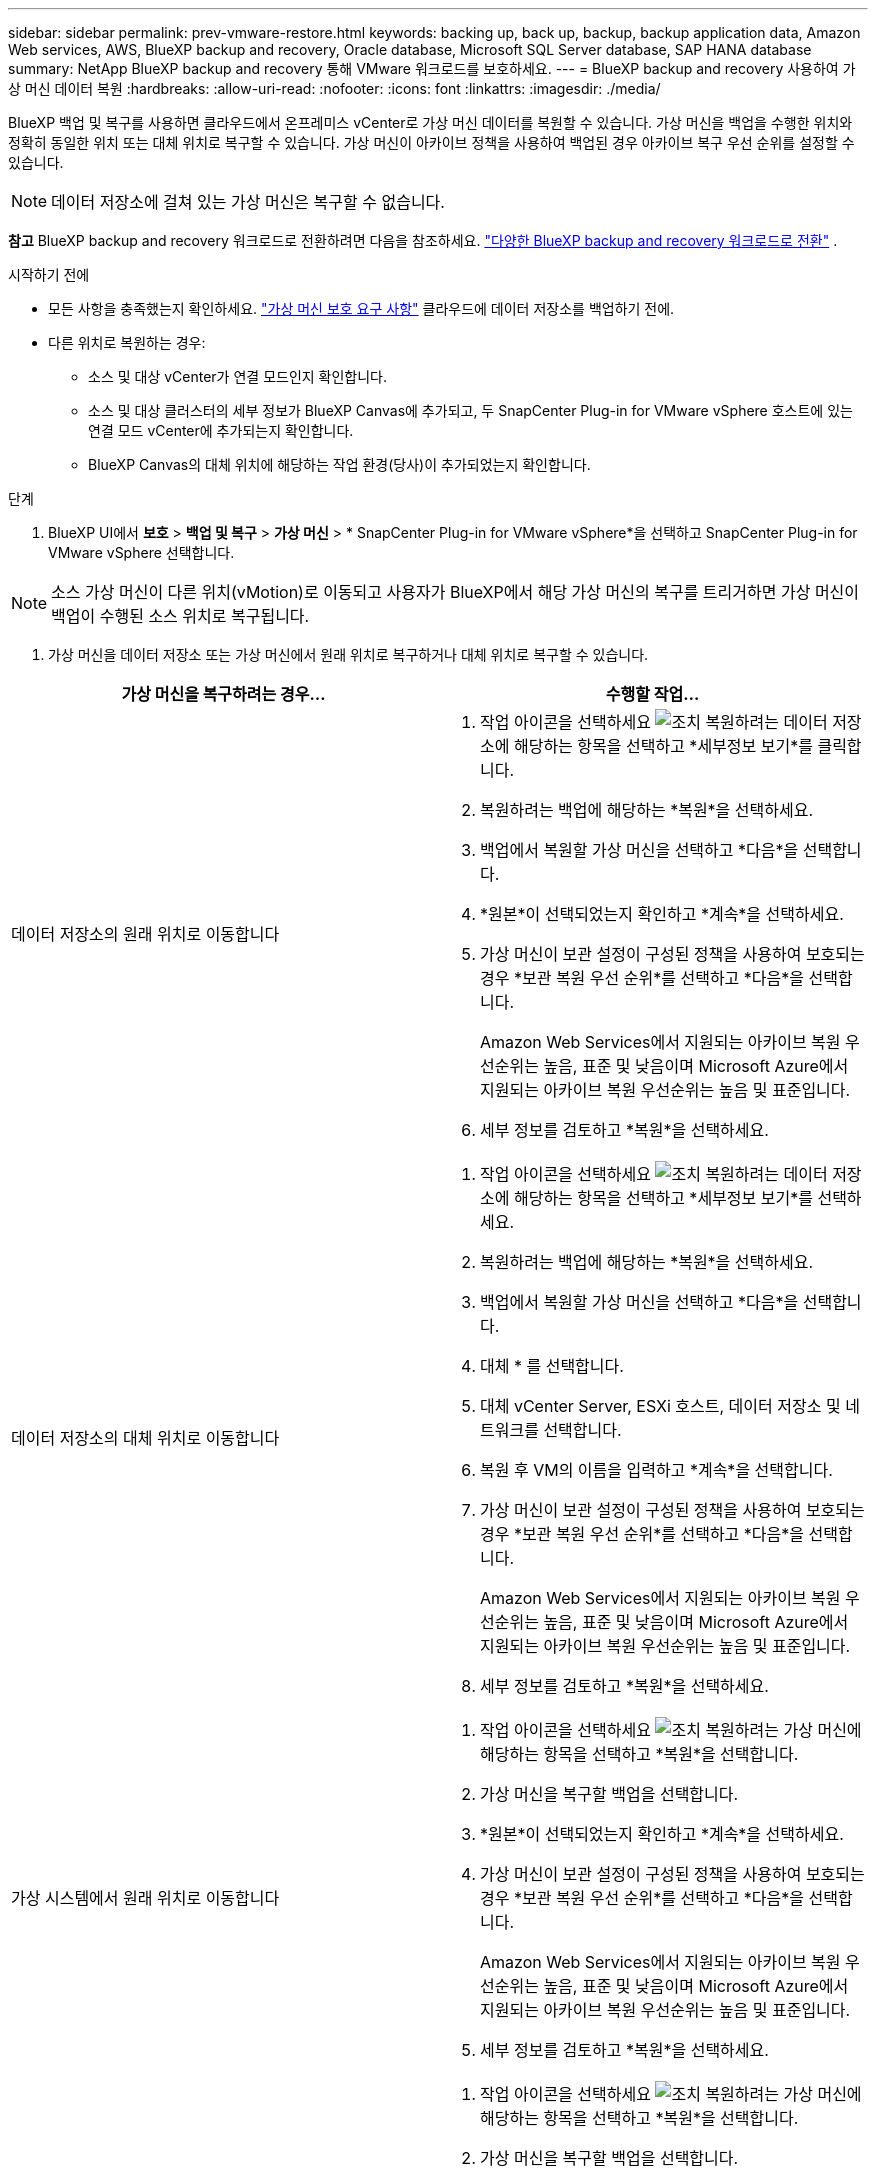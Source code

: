 ---
sidebar: sidebar 
permalink: prev-vmware-restore.html 
keywords: backing up, back up, backup, backup application data, Amazon Web services, AWS, BlueXP backup and recovery, Oracle database, Microsoft SQL Server database, SAP HANA database 
summary: NetApp BlueXP backup and recovery 통해 VMware 워크로드를 보호하세요. 
---
= BlueXP backup and recovery 사용하여 가상 머신 데이터 복원
:hardbreaks:
:allow-uri-read: 
:nofooter: 
:icons: font
:linkattrs: 
:imagesdir: ./media/


[role="lead"]
BlueXP 백업 및 복구를 사용하면 클라우드에서 온프레미스 vCenter로 가상 머신 데이터를 복원할 수 있습니다. 가상 머신을 백업을 수행한 위치와 정확히 동일한 위치 또는 대체 위치로 복구할 수 있습니다. 가상 머신이 아카이브 정책을 사용하여 백업된 경우 아카이브 복구 우선 순위를 설정할 수 있습니다.


NOTE: 데이터 저장소에 걸쳐 있는 가상 머신은 복구할 수 없습니다.

[]
====
*참고* BlueXP backup and recovery 워크로드로 전환하려면 다음을 참조하세요. link:br-start-switch-ui.html["다양한 BlueXP backup and recovery 워크로드로 전환"] .

====
.시작하기 전에
* 모든 사항을 충족했는지 확인하세요. link:prev-vmware-prereqs.html["가상 머신 보호 요구 사항"] 클라우드에 데이터 저장소를 백업하기 전에.
* 다른 위치로 복원하는 경우:
+
** 소스 및 대상 vCenter가 연결 모드인지 확인합니다.
** 소스 및 대상 클러스터의 세부 정보가 BlueXP Canvas에 추가되고, 두 SnapCenter Plug-in for VMware vSphere 호스트에 있는 연결 모드 vCenter에 추가되는지 확인합니다.
** BlueXP Canvas의 대체 위치에 해당하는 작업 환경(당사)이 추가되었는지 확인합니다.




.단계
. BlueXP UI에서 *보호* > *백업 및 복구* > *가상 머신* > * SnapCenter Plug-in for VMware vSphere*을 선택하고 SnapCenter Plug-in for VMware vSphere 선택합니다.



NOTE: 소스 가상 머신이 다른 위치(vMotion)로 이동되고 사용자가 BlueXP에서 해당 가상 머신의 복구를 트리거하면 가상 머신이 백업이 수행된 소스 위치로 복구됩니다.

. 가상 머신을 데이터 저장소 또는 가상 머신에서 원래 위치로 복구하거나 대체 위치로 복구할 수 있습니다.


|===
| 가상 머신을 복구하려는 경우... | 수행할 작업... 


 a| 
데이터 저장소의 원래 위치로 이동합니다
 a| 
. 작업 아이콘을 선택하세요 image:icon-action.png["조치"] 복원하려는 데이터 저장소에 해당하는 항목을 선택하고 *세부정보 보기*를 클릭합니다.
. 복원하려는 백업에 해당하는 *복원*을 선택하세요.
. 백업에서 복원할 가상 머신을 선택하고 *다음*을 선택합니다.
. *원본*이 선택되었는지 확인하고 *계속*을 선택하세요.
. 가상 머신이 보관 설정이 구성된 정책을 사용하여 보호되는 경우 *보관 복원 우선 순위*를 선택하고 *다음*을 선택합니다.
+
Amazon Web Services에서 지원되는 아카이브 복원 우선순위는 높음, 표준 및 낮음이며 Microsoft Azure에서 지원되는 아카이브 복원 우선순위는 높음 및 표준입니다.

. 세부 정보를 검토하고 *복원*을 선택하세요.




 a| 
데이터 저장소의 대체 위치로 이동합니다
 a| 
. 작업 아이콘을 선택하세요 image:icon-action.png["조치"] 복원하려는 데이터 저장소에 해당하는 항목을 선택하고 *세부정보 보기*를 선택하세요.
. 복원하려는 백업에 해당하는 *복원*을 선택하세요.
. 백업에서 복원할 가상 머신을 선택하고 *다음*을 선택합니다.
. 대체 * 를 선택합니다.
. 대체 vCenter Server, ESXi 호스트, 데이터 저장소 및 네트워크를 선택합니다.
. 복원 후 VM의 이름을 입력하고 *계속*을 선택합니다.
. 가상 머신이 보관 설정이 구성된 정책을 사용하여 보호되는 경우 *보관 복원 우선 순위*를 선택하고 *다음*을 선택합니다.
+
Amazon Web Services에서 지원되는 아카이브 복원 우선순위는 높음, 표준 및 낮음이며 Microsoft Azure에서 지원되는 아카이브 복원 우선순위는 높음 및 표준입니다.

. 세부 정보를 검토하고 *복원*을 선택하세요.




 a| 
가상 시스템에서 원래 위치로 이동합니다
 a| 
. 작업 아이콘을 선택하세요 image:icon-action.png["조치"] 복원하려는 가상 머신에 해당하는 항목을 선택하고 *복원*을 선택합니다.
. 가상 머신을 복구할 백업을 선택합니다.
. *원본*이 선택되었는지 확인하고 *계속*을 선택하세요.
. 가상 머신이 보관 설정이 구성된 정책을 사용하여 보호되는 경우 *보관 복원 우선 순위*를 선택하고 *다음*을 선택합니다.
+
Amazon Web Services에서 지원되는 아카이브 복원 우선순위는 높음, 표준 및 낮음이며 Microsoft Azure에서 지원되는 아카이브 복원 우선순위는 높음 및 표준입니다.

. 세부 정보를 검토하고 *복원*을 선택하세요.




 a| 
가상 시스템에서 대체 위치로 이동합니다
 a| 
. 작업 아이콘을 선택하세요 image:icon-action.png["조치"] 복원하려는 가상 머신에 해당하는 항목을 선택하고 *복원*을 선택합니다.
. 가상 머신을 복구할 백업을 선택합니다.
. 대체 * 를 선택합니다.
. 대체 vCenter Server, ESXi 호스트, 데이터 저장소 및 네트워크를 선택합니다.
. 복원 후 VM의 이름을 입력하고 *계속*을 선택합니다.
. 가상 머신이 보관 설정이 구성된 정책을 사용하여 보호되는 경우 *보관 복원 우선 순위*를 선택하고 *다음*을 선택합니다.
+
Amazon Web Services에서 지원되는 아카이브 복원 우선순위는 높음, 표준 및 낮음이며 Microsoft Azure에서 지원되는 아카이브 복원 우선순위는 높음 및 표준입니다.

. 세부 정보를 검토하고 *복원*을 선택하세요.


|===

NOTE: 복원 작업이 완료되지 않으면 작업 모니터에 복구 작업이 실패했음을 표시할 때까지 복원 프로세스를 다시 시도하지 마십시오. 작업 모니터에 복구 작업이 실패했다고 표시되기 전에 복구 프로세스를 다시 시도하면 복구 작업이 다시 실패합니다. 작업 모니터 상태가 "실패"로 표시되면 복원 프로세스를 다시 시도할 수 있습니다.
